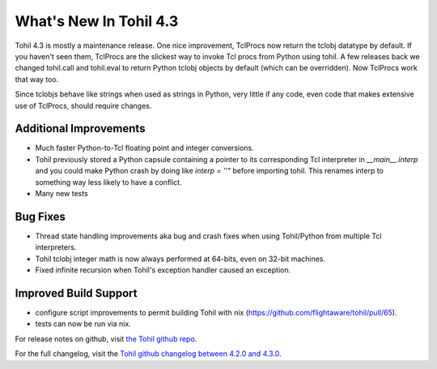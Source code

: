 
.. 4.3.rst:

****************************
  What's New In Tohil 4.3
****************************

Tohil 4.3 is mostly a maintenance release.  One nice improvement, TclProcs now return the tclobj datatype by default. If you haven't seen them, TclProcs are the slickest way to invoke Tcl procs from Python using tohil.  A few releases back we changed tohil.call and tohil.eval to return Python tclobj objects by default (which can be overridden).  Now TclProcs work that way too.

Since tclobjs behave like strings when used as strings in Python, very little if any code, even code that makes extensive use of TclProcs, should require changes. 

=======================================
Additional Improvements
=======================================

* Much faster Python-to-Tcl floating point and integer conversions.
* Tohil previously stored a Python capsule containing a pointer to its corresponding Tcl interpreter in `__main__.interp` and you could make Python crash by doing like `interp = ''"` before importing tohil. This renames interp to something way less likely to have a conflict.
* Many new tests

========================================
Bug Fixes
========================================

* Thread state handling improvements aka bug and crash fixes when using Tohil/Python from multiple Tcl interpreters.
* Tohil tclobj integer math is now always performed at 64-bits, even on 32-bit machines.
* Fixed infinite recursion when Tohil's exception handler caused an exception.

=====================================
Improved Build Support
=====================================

* configure script improvements to permit building Tohil with nix (https://github.com/flightaware/tohil/pull/65).
* tests can now be run via nix.


For release notes on github, visit `the Tohil github repo <https://github.com/flightaware/tohil/releases/tag/v4.3.0>`_.

For the full changelog, visit the `Tohil github changelog between 4.2.0 and 4.3.0 <hangelog**: https://github.com/flightaware/tohil/compare/v4.2.0...v4.3.0>`_.


